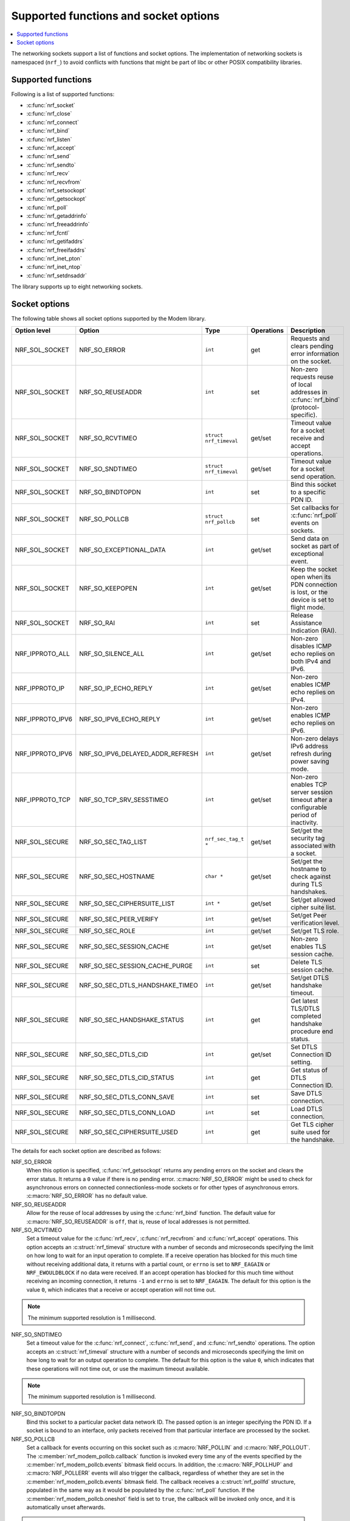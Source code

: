 .. _socket_options_func:

Supported functions and socket options
######################################

.. contents::
   :local:
   :depth: 1

The networking sockets support a list of functions and socket options.
The implementation of networking sockets is namespaced (``nrf_``) to avoid conflicts with functions that might be part of libc or other POSIX compatibility libraries.

Supported functions
*******************

Following is a list of supported functions:

* :c:func:`nrf_socket`
* :c:func:`nrf_close`
* :c:func:`nrf_connect`
* :c:func:`nrf_bind`
* :c:func:`nrf_listen`
* :c:func:`nrf_accept`
* :c:func:`nrf_send`
* :c:func:`nrf_sendto`
* :c:func:`nrf_recv`
* :c:func:`nrf_recvfrom`
* :c:func:`nrf_setsockopt`
* :c:func:`nrf_getsockopt`
* :c:func:`nrf_poll`
* :c:func:`nrf_getaddrinfo`
* :c:func:`nrf_freeaddrinfo`
* :c:func:`nrf_fcntl`
* :c:func:`nrf_getifaddrs`
* :c:func:`nrf_freeifaddrs`
* :c:func:`nrf_inet_pton`
* :c:func:`nrf_inet_ntop`
* :c:func:`nrf_setdnsaddr`

The library supports up to eight networking sockets.

Socket options
**************

The following table shows all socket options supported by the Modem library.

+------------------+----------------------------------+------------------------+------------+--------------------------------------------------------------------------------------------+
| Option level     | Option                           | Type                   | Operations | Description                                                                                |
+==================+==================================+========================+============+============================================================================================+
| NRF_SOL_SOCKET   | NRF_SO_ERROR                     | ``int``                | get        | Requests and clears pending error information on the socket.                               |
+------------------+----------------------------------+------------------------+------------+--------------------------------------------------------------------------------------------+
| NRF_SOL_SOCKET   | NRF_SO_REUSEADDR                 | ``int``                | set        | Non-zero requests reuse of local addresses in :c:func:`nrf_bind` (protocol-specific).      |
+------------------+----------------------------------+------------------------+------------+--------------------------------------------------------------------------------------------+
| NRF_SOL_SOCKET   | NRF_SO_RCVTIMEO                  | ``struct nrf_timeval`` | get/set    | Timeout value for a socket receive and accept operations.                                  |
+------------------+----------------------------------+------------------------+------------+--------------------------------------------------------------------------------------------+
| NRF_SOL_SOCKET   | NRF_SO_SNDTIMEO                  | ``struct nrf_timeval`` | get/set    | Timeout value for a socket send operation.                                                 |
+------------------+----------------------------------+------------------------+------------+--------------------------------------------------------------------------------------------+
| NRF_SOL_SOCKET   | NRF_SO_BINDTOPDN                 | ``int``                | set        | Bind this socket to a specific PDN ID.                                                     |
+------------------+----------------------------------+------------------------+------------+--------------------------------------------------------------------------------------------+
| NRF_SOL_SOCKET   | NRF_SO_POLLCB                    | ``struct nrf_pollcb``  | set        | Set callbacks for :c:func:`nrf_poll` events on sockets.                                    |
+------------------+----------------------------------+------------------------+------------+--------------------------------------------------------------------------------------------+
| NRF_SOL_SOCKET   | NRF_SO_EXCEPTIONAL_DATA          | ``int``                | get/set    | Send data on socket as part of exceptional event.                                          |
+------------------+----------------------------------+------------------------+------------+--------------------------------------------------------------------------------------------+
| NRF_SOL_SOCKET   | NRF_SO_KEEPOPEN                  | ``int``                | get/set    | Keep the socket open when its PDN connection is lost, or the device is set to flight mode. |
+------------------+----------------------------------+------------------------+------------+--------------------------------------------------------------------------------------------+
| NRF_SOL_SOCKET   | NRF_SO_RAI                       | ``int``                | set        | Release Assistance Indication (RAI).                                                       |
+------------------+----------------------------------+------------------------+------------+--------------------------------------------------------------------------------------------+
| NRF_IPPROTO_ALL  | NRF_SO_SILENCE_ALL               | ``int``                | get/set    | Non-zero disables ICMP echo replies on both IPv4 and IPv6.                                 |
+------------------+----------------------------------+------------------------+------------+--------------------------------------------------------------------------------------------+
| NRF_IPPROTO_IP   | NRF_SO_IP_ECHO_REPLY             | ``int``                | get/set    | Non-zero enables ICMP echo replies on IPv4.                                                |
+------------------+----------------------------------+------------------------+------------+--------------------------------------------------------------------------------------------+
| NRF_IPPROTO_IPV6 | NRF_SO_IPV6_ECHO_REPLY           | ``int``                | get/set    | Non-zero enables ICMP echo replies on IPv6.                                                |
+------------------+----------------------------------+------------------------+------------+--------------------------------------------------------------------------------------------+
| NRF_IPPROTO_IPV6 | NRF_SO_IPV6_DELAYED_ADDR_REFRESH | ``int``                | get/set    | Non-zero delays IPv6 address refresh during power saving mode.                             |
+------------------+----------------------------------+------------------------+------------+--------------------------------------------------------------------------------------------+
| NRF_IPPROTO_TCP  | NRF_SO_TCP_SRV_SESSTIMEO         | ``int``                | get/set    | Non-zero enables TCP server session timeout after a configurable period of inactivity.     |
+------------------+----------------------------------+------------------------+------------+--------------------------------------------------------------------------------------------+
| NRF_SOL_SECURE   | NRF_SO_SEC_TAG_LIST              | ``nrf_sec_tag_t *``    | get/set    | Set/get the security tag associated with a socket.                                         |
+------------------+----------------------------------+------------------------+------------+--------------------------------------------------------------------------------------------+
| NRF_SOL_SECURE   | NRF_SO_SEC_HOSTNAME              | ``char *``             | get/set    | Set/get the hostname to check against during TLS handshakes.                               |
+------------------+----------------------------------+------------------------+------------+--------------------------------------------------------------------------------------------+
| NRF_SOL_SECURE   | NRF_SO_SEC_CIPHERSUITE_LIST      | ``int *``              | get/set    | Set/get allowed cipher suite list.                                                         |
+------------------+----------------------------------+------------------------+------------+--------------------------------------------------------------------------------------------+
| NRF_SOL_SECURE   | NRF_SO_SEC_PEER_VERIFY           | ``int``                | get/set    | Set/get Peer verification level.                                                           |
+------------------+----------------------------------+------------------------+------------+--------------------------------------------------------------------------------------------+
| NRF_SOL_SECURE   | NRF_SO_SEC_ROLE                  | ``int``                | get/set    | Set/get TLS role.                                                                          |
+------------------+----------------------------------+------------------------+------------+--------------------------------------------------------------------------------------------+
| NRF_SOL_SECURE   | NRF_SO_SEC_SESSION_CACHE         | ``int``                | get/set    | Non-zero enables TLS session cache.                                                        |
+------------------+----------------------------------+------------------------+------------+--------------------------------------------------------------------------------------------+
| NRF_SOL_SECURE   | NRF_SO_SEC_SESSION_CACHE_PURGE   | ``int``                | set        | Delete TLS session cache.                                                                  |
+------------------+----------------------------------+------------------------+------------+--------------------------------------------------------------------------------------------+
| NRF_SOL_SECURE   | NRF_SO_SEC_DTLS_HANDSHAKE_TIMEO  | ``int``                | get/set    | Set/get DTLS handshake timeout.                                                            |
+------------------+----------------------------------+------------------------+------------+--------------------------------------------------------------------------------------------+
| NRF_SOL_SECURE   | NRF_SO_SEC_HANDSHAKE_STATUS      | ``int``                | get        | Get latest TLS/DTLS completed handshake procedure end status.                              |
+------------------+----------------------------------+------------------------+------------+--------------------------------------------------------------------------------------------+
| NRF_SOL_SECURE   | NRF_SO_SEC_DTLS_CID              | ``int``                | get/set    | Set DTLS Connection ID setting.                                                            |
+------------------+----------------------------------+------------------------+------------+--------------------------------------------------------------------------------------------+
| NRF_SOL_SECURE   | NRF_SO_SEC_DTLS_CID_STATUS       | ``int``                | get        | Get status of DTLS Connection ID.                                                          |
+------------------+----------------------------------+------------------------+------------+--------------------------------------------------------------------------------------------+
| NRF_SOL_SECURE   | NRF_SO_SEC_DTLS_CONN_SAVE        | ``int``                | set        | Save DTLS connection.                                                                      |
+------------------+----------------------------------+------------------------+------------+--------------------------------------------------------------------------------------------+
| NRF_SOL_SECURE   | NRF_SO_SEC_DTLS_CONN_LOAD        | ``int``                | set        | Load DTLS connection.                                                                      |
+------------------+----------------------------------+------------------------+------------+--------------------------------------------------------------------------------------------+
| NRF_SOL_SECURE   | NRF_SO_SEC_CIPHERSUITE_USED      | ``int``                | get        | Get TLS cipher suite used for the handshake.                                               |
+------------------+----------------------------------+------------------------+------------+--------------------------------------------------------------------------------------------+

The details for each socket option are described as follows:

NRF_SO_ERROR
   When this option is specified, :c:func:`nrf_getsockopt` returns any pending errors on the socket and clears the error status.
   It returns a ``0`` value if there is no pending error.
   :c:macro:`NRF_SO_ERROR` might be used to check for asynchronous errors on connected connectionless-mode sockets or for other types of asynchronous errors.
   :c:macro:`NRF_SO_ERROR` has no default value.

NRF_SO_REUSEADDR
  Allow for the reuse of local addresses by using the :c:func:`nrf_bind` function.
  The default value for :c:macro:`NRF_SO_REUSEADDR` is ``off``, that is, reuse of local addresses is not permitted.

NRF_SO_RCVTIMEO
   Set a timeout value for the :c:func:`nrf_recv`, :c:func:`nrf_recvfrom` and :c:func:`nrf_accept` operations.
   This option accepts an :c:struct:`nrf_timeval` structure with a number of seconds and microseconds specifying the limit on how long to wait for an input operation to complete.
   If a receive operation has blocked for this much time without receiving additional data, it returns with a partial count, or ``errno`` is set to ``NRF_EAGAIN`` or ``NRF_EWOULDBLOCK`` if no data were received.
   If an accept operation has blocked for this much time without receiving an incoming connection, it returns ``-1`` and ``errno`` is set to ``NRF_EAGAIN``.
   The default for this option is the value ``0``, which indicates that a receive or accept operation will not time out.

.. note::
   The minimum supported resolution is 1 millisecond.

NRF_SO_SNDTIMEO
   Set a timeout value for the :c:func:`nrf_connect`, :c:func:`nrf_send`, and :c:func:`nrf_sendto` operations.
   The option accepts an :c:struct:`nrf_timeval` structure with a number of seconds and microseconds specifying the limit on how long to wait for an output operation to complete.
   The default for this option is the value ``0``, which indicates that these operations will not time out, or use the maximum timeout available.

.. note::
   The minimum supported resolution is 1 millisecond.

NRF_SO_BINDTOPDN
   Bind this socket to a particular packet data network ID.
   The passed option is an integer specifying the PDN ID.
   If a socket is bound to an interface, only packets received from that particular interface are processed by the socket.

NRF_SO_POLLCB
   Set a callback for events occurring on this socket such as :c:macro:`NRF_POLLIN` and :c:macro:`NRF_POLLOUT`.
   The :c:member:`nrf_modem_pollcb.callback` function is invoked every time any of the events specified by the :c:member:`nrf_modem_pollcb.events` bitmask field occurs.
   In addition, the :c:macro:`NRF_POLLHUP` and :c:macro:`NRF_POLLERR` events will also trigger the callback, regardless of whether they are set in the :c:member:`nrf_modem_pollcb.events` bitmask field.
   The callback receives a :c:struct:`nrf_pollfd` structure, populated in the same way as it would be populated by the :c:func:`nrf_poll` function.
   If the :c:member:`nrf_modem_pollcb.oneshot` field is set to ``true``, the callback will be invoked only once, and it is automatically unset afterwards.

.. important::
   The callback is invoked in an interrupt service routine.

NRF_SO_EXCEPTIONAL_DATA
   Send data on the socket as part of an exceptional event.
   Exceptional events are described in the 3GPP Release 14 specification.
   The feature requires network support.

   Before using this socket option, the PDN associated with the socket must be configured to allow exceptional events by using the ``AT%EXCEPTIONALDATA`` AT command.
   For more information about the ``AT%EXCEPTIONALDATA`` AT command, see the `nRF91x1 AT Commands Reference Guide`_.

   The socket option is supported from modem firmware v2.0.0.

NRF_SO_KEEPOPEN
   Keep the socket from being closed upon PDN disconnection or reactivation events, or when the device is set to flight mode (``+CFUN=4``).
   Until the PDN connection is reestablished, the socket is not functional.
   Output operations, such as the functions :c:func:`nrf_send` and :c:func:`nrf_connect` return an error and set ``errno`` to ``NRF_ENETUNREACH``.
   Input operations, such as the functions :c:func:`nrf_recv` and :c:func:`nrf_accept` block, since no data can be received, or return an error if the socket or the operation are non-blocking.
   Upon PDN connection reestablishment, the socket behavior depends on the socket type and protocol and on the IP address of the socket's newly established PDN connection, as shown in the following table:

   +-----------------+--------------------+--------------------------------------------------------------+
   | Socket type     | Socket protocol    | Socket is functional (no errors)                             |
   +=================+====================+==============================================================+
   | NRF_SOCK_DGRAM  | NRF_IPPROTO_UDP    | Always                                                       |
   +-----------------+--------------------+--------------------------------------------------------------+
   | NRF_SOCK_DGRAM  | NRF_SPROTO_DTLS1v2 | If using DTLS connection ID                                  |
   +-----------------+--------------------+--------------------------------------------------------------+
   | NRF_SOCK_STREAM | NRF_IPPROTO_TCP    | If the IP address of socket's PDN connection has not changed |
   +-----------------+--------------------+--------------------------------------------------------------+
   | NRF_SOCK_STREAM | NRF_SPROTO_TLS1v2  | If the IP address of socket's PDN connection has not changed |
   +-----------------+--------------------+--------------------------------------------------------------+
   | NRF_SOCK_RAW    | Any                | Always                                                       |
   +-----------------+--------------------+--------------------------------------------------------------+

   If the conditions to keep the socket open after PDN connection reestablishment are not met, the socket will report an error (and set ``errno`` to ``NRF_ENETDOWN``), and must be closed by the application.
   Otherwise, the socket is functional, and the application can use it.
   For further information on how to detect and handle these errors, see :ref:`handling_pdn_errors_on_sockets`.

.. note::
   Putting the device into functional mode ``0`` (``+CFUN=0``) always forces all sockets to be closed, regardless of the :c:macro:`NRF_SO_KEEPOPEN` socket option.

   This socket option is supported from modem firmware v2.0.1.

NRF_SO_RAI
   This socket option is used for Release Assistance Indication (RAI).
   The following values are accepted:

    * ``NRF_RAI_NO_DATA`` - Immediately enter RRC idle mode for this socket. Does not require a following output operation.
    * ``NRF_RAI_LAST`` - Enter RRC idle mode after the next output operation on this socket is complete.
    * ``NRF_RAI_ONE_RESP`` - After the next output operation is complete, wait for one more packet to be received from the network on this socket before entering RRC idle mode.
    * ``NRF_RAI_ONGOING`` - Keep RRC in connected mode after the next output operation on this socket (client side).
    * ``NRF_RAI_WAIT_MORE`` - Keep RRC in connected mode after the next output operation on this socket (server side).

NRF_SO_SILENCE_ALL
   Disable ICMP echo replies on both IPv4 and IPv6.
   The option value is an integer, a ``1`` value disables echo replies.
   Default value is ``0`` (OFF).

NRF_SO_IP_ECHO_REPLY
   Enable ICMP echo replies on IPv4.
   The option value is an integer, a ``0`` value disables echo replies on IPv4.
   Default value is ``1`` (ON).

NRF_SO_IPV6_ECHO_REPLY
   Enable ICMP echo replies on IPv6.
   The option value is an integer, a ``0`` value disables echo replies on IPv6.
   Default value is ``1`` (ON).

NRF_SO_IPV6_DELAYED_ADDR_REFRESH
   By default, if the lifetime of an IPv6 address expires during power saving mode (PSM), the device wakes up solely to refresh the address.
   If this socket option is enabled, the IPv6 address refresh is delayed until the next time the device wakes up from PSM or eDRX sleep.
   This avoids unnecessary wake-ups and optimizes the power usage.
   The option value is an integer, a ``1`` value enables delayed IPv6 address refresh on IPv6.
   Default value is ``0`` (OFF).

NRF_SO_TCP_SRV_SESSTIMEO
   Configure the TCP server session inactivity timeout for a socket.
   The timeout value is specified in seconds.
   Allowed values for this option range from ``0`` to ``135``, inclusive.
   The default value is ``0`` (no timeout).

.. note::
   This option must be set on the listening socket, but it can be overridden on the accepting socket afterwards.

NRF_SO_SEC_TAG_LIST
   Set an array of security tags to use for credentials when connecting.
   The option length is the size in bytes of the array of security tags.
   Passing ``NULL`` as an option value and ``0`` as an option length removes all security tags associated with a socket.
   By default, no security tags are associated with a socket.
   The maximum number of security tags are given by the :c:macro:`NRF_SOCKET_TLS_MAX_SEC_TAG_LIST_SIZE` macro in :file:`nrf_socket.h`.

NRF_SO_SEC_HOSTNAME
   Set the hostname used for peer verification.
   The option value is a null-terminated string containing the host name to verify against.
   The option length is the size in bytes of the hostname.
   Passing ``NULL`` as an option value and ``0`` as an option length disables peer hostname verification.
   By default, peer hostname verification is disabled.

NRF_SO_SEC_CIPHERSUITE_LIST
   Select which cipher suites are allowed to be used during the TLS handshake.
   The cipher suites are identified by their IANA assigned values.
   By default, all supported cipher suites are allowed.
   For a complete list, see the :ref:`supported cipher_suites <nrf_supported_tls_cipher_suites>` API documentation or refer to the release notes of the modem firmware.
   For more information, see the release notes in the `nRF9160 modem firmware zip file`_ or `nRF91x1 LTE firmware zip file`_ depending on the SiP you are using.

NRF_SO_SEC_PEER_VERIFY
  Set the peer verification level.
  The following values are accepted:

   * :c:macro:`NRF_SO_SEC_PEER_VERIFY_NONE` - No peer verification
   * :c:macro:`NRF_SO_SEC_PEER_VERIFY_OPTIONAL` - Optional peer verification
   * :c:macro:`NRF_SO_SEC_PEER_VERIFY_REQUIRED` - Peer verification is required

   By default, peer verification is required.

NRF_SO_SEC_ROLE
   Set the role for the connection.
   The following values are accepted:

   * :c:macro:`NRF_SO_SEC_ROLE_CLIENT` - Client role
   * :c:macro:`NRF_SO_SEC_ROLE_SERVER` - Server role

   The default role is client.
   For TLS, the choice is implicit from the usage of :c:func:`nrf_listen`, :c:func:`nrf_accept` and :c:func:`nrf_connect`.

NRF_SO_SEC_SESSION_CACHE
   This option controls TLS session caching.
   The following values are accepted:

   * :c:macro:`NRF_SO_SEC_SESSION_CACHE_DISABLED` - Disable TLS session caching
   * :c:macro:`NRF_SO_SEC_SESSION_CACHE_ENABLED` - Enable TLS session caching

   By default, TLS session caching is disabled.

NRF_SO_SEC_SESSION_CACHE_PURGE
   Delete TLS session cache.
   This option is write-only.

NRF_SO_SEC_DTLS_HANDSHAKE_TIMEO
   Set the DTLS handshake timeout.
   The socket option is supported from modem firmware version 1.3.x.
   The following values are accepted:

   * 0 -  No timeout
   * :c:macro:`NRF_SO_SEC_DTLS_HANDSHAKE_TIMEOUT_1S` - 1 second
   * :c:macro:`NRF_SO_SEC_DTLS_HANDSHAKE_TIMEOUT_3S` - 3 seconds
   * :c:macro:`NRF_SO_SEC_DTLS_HANDSHAKE_TIMEOUT_7S` - 7 seconds
   * :c:macro:`NRF_SO_SEC_DTLS_HANDSHAKE_TIMEOUT_15S` - 15 seconds
   * :c:macro:`NRF_SO_SEC_DTLS_HANDSHAKE_TIMEOUT_31S` - 31 seconds
   * :c:macro:`NRF_SO_SEC_DTLS_HANDSHAKE_TIMEOUT_63S` - 63 seconds
   * :c:macro:`NRF_SO_SEC_DTLS_HANDSHAKE_TIMEOUT_123S` - 123 seconds

   The default is no timeout.

NRF_SO_SEC_HANDSHAKE_STATUS
   Get the latest TLS/DTLS completed handshake procedure end status.
   This option is read-only.
   The socket option is supported from modem firmware v2.x.x.
   The following values are expected:

   * :c:macro:`NRF_SO_SEC_HANDSHAKE_STATUS_FULL` - TLS/DTLS attach/negotiation procedure was made with a full handshake, and session cache data was not used or it was not accepted by the server.
   * :c:macro:`NRF_SO_SEC_HANDSHAKE_STATUS_CACHED` - The latest TLS/DTLS attach negotiation was completed successfully with cached session data.

   The default is a full handshake.

.. _dtls_cid_setting:

NRF_SO_SEC_DTLS_CID
   Set DTLS Connection ID setting.
   This socket option decides whether the modem will request or accept a DTLS connection ID when performing the server handshake.
   The socket option is supported from modem firmware v1.3.x, where x is greater than or equal to 5, and v2.x.x.
   The following values are accepted:

   * :c:macro:`NRF_SO_SEC_DTLS_CID_DISABLED` - The connection ID extension is not included in the client hello, so the DTLS connection ID is not used.
   * :c:macro:`NRF_SO_SEC_DTLS_CID_SUPPORTED` - The connection ID extension with a zero-length CID is included in the client hello, so the modem will accept a DTLS connection ID from the server.
   * :c:macro:`NRF_SO_SEC_DTLS_CID_ENABLED` - The connection ID extension with a valid CID is included in the client hello, so the modem will request DTLS connection ID support.

   The default is disabled.

.. _dtls_cid_status:

NRF_SO_SEC_DTLS_CID_STATUS
   Get the status of DTLS connection ID.
   The status tells whether the connection ID is used in the current connection and in which direction it is used.
   This option is read-only.
   The socket option is supported from modem firmware v1.3.x, where x is greater than or equal to 5, and v2.x.x.
   The following values are expected:

   * :c:macro:`NRF_SO_SEC_DTLS_CID_STATUS_DISABLED` - The DTLS connection ID is not included in DTLS records sent to and from the modem.
     This status is returned before the DTLS handshake is complete.
   * :c:macro:`NRF_SO_SEC_DTLS_CID_STATUS_DOWNLINK` - The DTLS connection ID is included only in DTLS records sent to the modem.
   * :c:macro:`NRF_SO_SEC_DTLS_CID_STATUS_UPLINK` - The DTLS connection ID is included only in DTLS records sent from the modem.
   * :c:macro:`NRF_SO_SEC_DTLS_CID_STATUS_BIDIRECTIONAL` - The DTLS connection ID is included in DTLS records sent to and from the modem.

NRF_SO_SEC_DTLS_CONN_SAVE
   Save DTLS connection.
   This socket option can be used to pause a session that is not frequently used by the application.
   Saving the session will free memory in the modem, so the memory can be used for other connections.
   If the socket is closed, the saved DTLS data is cleaned and the connection with the server is lost.

   This option is write-only.
   This option require a DTLS v1.2 connection with renegotiation disabled.
   The socket option is supported from modem firmware v1.3.x, where x is greater than or equal to 5, and v2.x.x.

   Once the DTLS context is saved, the socket can't be used before the DTLS context is loaded with :c:macro:`NRF_SO_SEC_DTLS_CONN_LOAD`.

   This option fails with ``errno`` set to ``NRF_EAGAIN`` if an error happened during serialization of the SSL context.
   This can occur, for instance, when the modem cannot allocate enough memory or if the socket is busy sending or receiving data.
   In this case, the SSL context is still present in the socket, so data sending is still possible.
   The option fails with ``errno`` set to ``NRF_EINVAL`` if the socket option is not supported with the current configuration, for instance because the DTLS handshake is not completed,
   the connection is not an DTLS v1.2 connection with renegotiation disabled, or the connection does not use an AEAD cipher suite (AES-CCM or AES-GCM).
   The option fails with ``errno`` set to ``NRF_ENOMEM`` if the number of saved connections exceeds four.

NRF_SO_SEC_DTLS_CONN_LOAD
   Load DTLS connection.
   This option is write-only.
   The socket option is supported from modem firmware v1.3.x, where x is greater than or equal to 5, and v2.x.x.

   This option fails with ``errno`` set to ``NRF_EAGAIN`` if an error happened during deserialization of the SSL context.
   This can occur, for instance, when the modem cannot allocate enough memory or the connection is not saved.
   The option fails with ``errno`` set to ``NRF_EINVAL`` if the socket option is not supported with the current configuration.

NRF_SO_SEC_CIPHERSUITE_USED
   Get chosen TLS cipher suite.
   This option is read-only.
   The socket option is supported from modem firmware v2.x.x.
